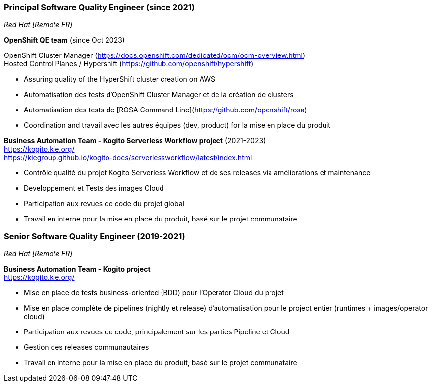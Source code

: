 === Principal Software Quality Engineer (since 2021)
[small]_Red Hat [Remote FR]_

**OpenShift QE team** (since Oct 2023) +

OpenShift Cluster Manager (https://docs.openshift.com/dedicated/ocm/ocm-overview.html) +
Hosted Control Planes / Hypershift (https://github.com/openshift/hypershift)

* Assuring quality of the HyperShift cluster creation on AWS
* Automatisation des tests d'OpenShift Cluster Manager et de la création de clusters
* Automatisation des tests de [ROSA Command Line](https://github.com/openshift/rosa)
* Coordination and travail avec les autres équipes (dev, product) for la mise en place du produit

**Business Automation Team - Kogito Serverless Workflow project** (2021-2023) +
https://kogito.kie.org/ +
https://kiegroup.github.io/kogito-docs/serverlessworkflow/latest/index.html

* Contrôle qualité du projet Kogito Serverless Workflow et de ses releases via améliorations et maintenance
* Developpement et Tests des images Cloud
* Participation aux revues de code du projet global
* Travail en interne pour la mise en place du produit, basé sur le projet communataire

=== Senior Software Quality Engineer (2019-2021)
[small]_Red Hat [Remote FR]_

**Business Automation Team - Kogito project** +
https://kogito.kie.org/

* Mise en place de tests business-oriented (BDD) pour l'Operator Cloud du projet
* Mise en place complète de pipelines (nightly et release) d'automatisation pour le project entier (runtimes + images/operator cloud)
* Participation aux revues de code, principalement sur les parties Pipeline et Cloud
* Gestion des releases communautaires
* Travail en interne pour la mise en place du produit, basé sur le projet communataire